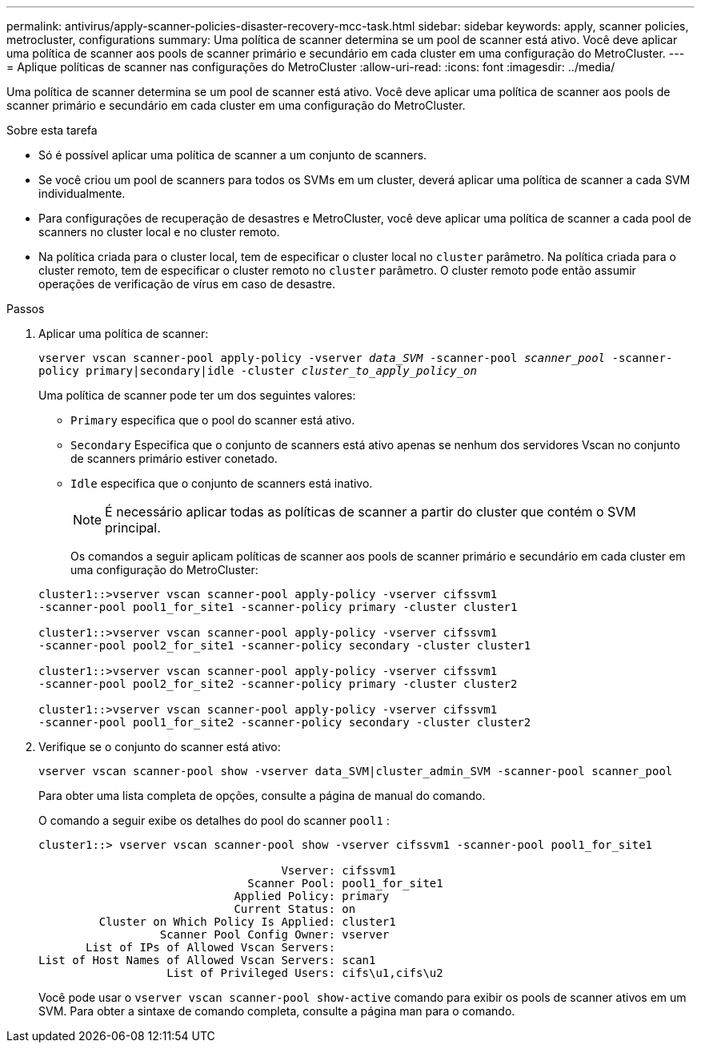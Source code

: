 ---
permalink: antivirus/apply-scanner-policies-disaster-recovery-mcc-task.html 
sidebar: sidebar 
keywords: apply, scanner policies, metrocluster, configurations 
summary: Uma política de scanner determina se um pool de scanner está ativo. Você deve aplicar uma política de scanner aos pools de scanner primário e secundário em cada cluster em uma configuração do MetroCluster. 
---
= Aplique políticas de scanner nas configurações do MetroCluster
:allow-uri-read: 
:icons: font
:imagesdir: ../media/


[role="lead"]
Uma política de scanner determina se um pool de scanner está ativo. Você deve aplicar uma política de scanner aos pools de scanner primário e secundário em cada cluster em uma configuração do MetroCluster.

.Sobre esta tarefa
* Só é possível aplicar uma política de scanner a um conjunto de scanners.
* Se você criou um pool de scanners para todos os SVMs em um cluster, deverá aplicar uma política de scanner a cada SVM individualmente.
* Para configurações de recuperação de desastres e MetroCluster, você deve aplicar uma política de scanner a cada pool de scanners no cluster local e no cluster remoto.
* Na política criada para o cluster local, tem de especificar o cluster local no `cluster` parâmetro. Na política criada para o cluster remoto, tem de especificar o cluster remoto no `cluster` parâmetro. O cluster remoto pode então assumir operações de verificação de vírus em caso de desastre.


.Passos
. Aplicar uma política de scanner:
+
`vserver vscan scanner-pool apply-policy -vserver _data_SVM_ -scanner-pool _scanner_pool_ -scanner-policy primary|secondary|idle -cluster _cluster_to_apply_policy_on_`

+
Uma política de scanner pode ter um dos seguintes valores:

+
** `Primary` especifica que o pool do scanner está ativo.
** `Secondary` Especifica que o conjunto de scanners está ativo apenas se nenhum dos servidores Vscan no conjunto de scanners primário estiver conetado.
** `Idle` especifica que o conjunto de scanners está inativo.
+
[NOTE]
====
É necessário aplicar todas as políticas de scanner a partir do cluster que contém o SVM principal.

====
+
Os comandos a seguir aplicam políticas de scanner aos pools de scanner primário e secundário em cada cluster em uma configuração do MetroCluster:

+
[listing]
----
cluster1::>vserver vscan scanner-pool apply-policy -vserver cifssvm1
-scanner-pool pool1_for_site1 -scanner-policy primary -cluster cluster1

cluster1::>vserver vscan scanner-pool apply-policy -vserver cifssvm1
-scanner-pool pool2_for_site1 -scanner-policy secondary -cluster cluster1

cluster1::>vserver vscan scanner-pool apply-policy -vserver cifssvm1
-scanner-pool pool2_for_site2 -scanner-policy primary -cluster cluster2

cluster1::>vserver vscan scanner-pool apply-policy -vserver cifssvm1
-scanner-pool pool1_for_site2 -scanner-policy secondary -cluster cluster2
----


. Verifique se o conjunto do scanner está ativo:
+
`vserver vscan scanner-pool show -vserver data_SVM|cluster_admin_SVM -scanner-pool scanner_pool`

+
Para obter uma lista completa de opções, consulte a página de manual do comando.

+
O comando a seguir exibe os detalhes do pool do scanner `pool1` :

+
[listing]
----
cluster1::> vserver vscan scanner-pool show -vserver cifssvm1 -scanner-pool pool1_for_site1

                                    Vserver: cifssvm1
                               Scanner Pool: pool1_for_site1
                             Applied Policy: primary
                             Current Status: on
         Cluster on Which Policy Is Applied: cluster1
                  Scanner Pool Config Owner: vserver
       List of IPs of Allowed Vscan Servers:
List of Host Names of Allowed Vscan Servers: scan1
                   List of Privileged Users: cifs\u1,cifs\u2
----
+
Você pode usar o `vserver vscan scanner-pool show-active` comando para exibir os pools de scanner ativos em um SVM. Para obter a sintaxe de comando completa, consulte a página man para o comando.


